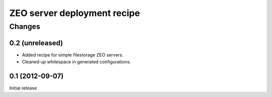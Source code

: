 ****************************
ZEO server deployment recipe
****************************

Changes
*******

0.2 (unreleased)
================

- Added recipe for simple filestorage ZEO servers.

- Cleaned up whitespace in generated configurations.


0.1 (2012-09-07)
================

Initial release
